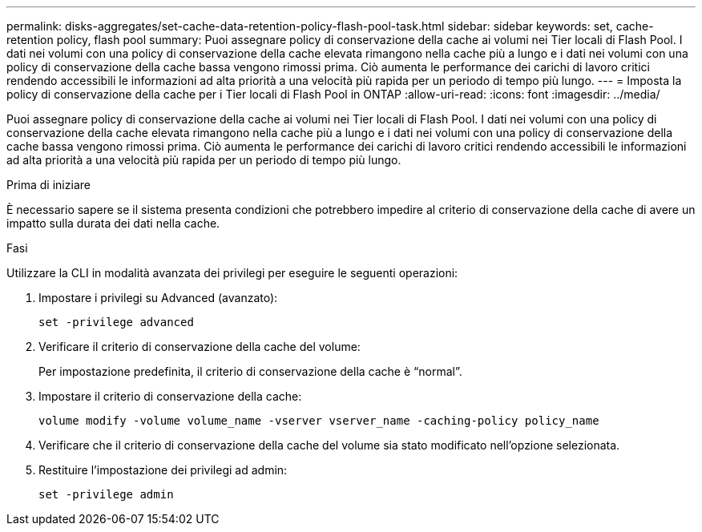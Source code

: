 ---
permalink: disks-aggregates/set-cache-data-retention-policy-flash-pool-task.html 
sidebar: sidebar 
keywords: set, cache-retention policy, flash pool 
summary: Puoi assegnare policy di conservazione della cache ai volumi nei Tier locali di Flash Pool. I dati nei volumi con una policy di conservazione della cache elevata rimangono nella cache più a lungo e i dati nei volumi con una policy di conservazione della cache bassa vengono rimossi prima. Ciò aumenta le performance dei carichi di lavoro critici rendendo accessibili le informazioni ad alta priorità a una velocità più rapida per un periodo di tempo più lungo. 
---
= Imposta la policy di conservazione della cache per i Tier locali di Flash Pool in ONTAP
:allow-uri-read: 
:icons: font
:imagesdir: ../media/


[role="lead"]
Puoi assegnare policy di conservazione della cache ai volumi nei Tier locali di Flash Pool. I dati nei volumi con una policy di conservazione della cache elevata rimangono nella cache più a lungo e i dati nei volumi con una policy di conservazione della cache bassa vengono rimossi prima. Ciò aumenta le performance dei carichi di lavoro critici rendendo accessibili le informazioni ad alta priorità a una velocità più rapida per un periodo di tempo più lungo.

.Prima di iniziare
È necessario sapere se il sistema presenta condizioni che potrebbero impedire al criterio di conservazione della cache di avere un impatto sulla durata dei dati nella cache.

.Fasi
Utilizzare la CLI in modalità avanzata dei privilegi per eseguire le seguenti operazioni:

. Impostare i privilegi su Advanced (avanzato):
+
`set -privilege advanced`

. Verificare il criterio di conservazione della cache del volume:
+
Per impostazione predefinita, il criterio di conservazione della cache è "`normal`".

. Impostare il criterio di conservazione della cache:
+
`volume modify -volume volume_name -vserver vserver_name -caching-policy policy_name`

. Verificare che il criterio di conservazione della cache del volume sia stato modificato nell'opzione selezionata.
. Restituire l'impostazione dei privilegi ad admin:
+
`set -privilege admin`


